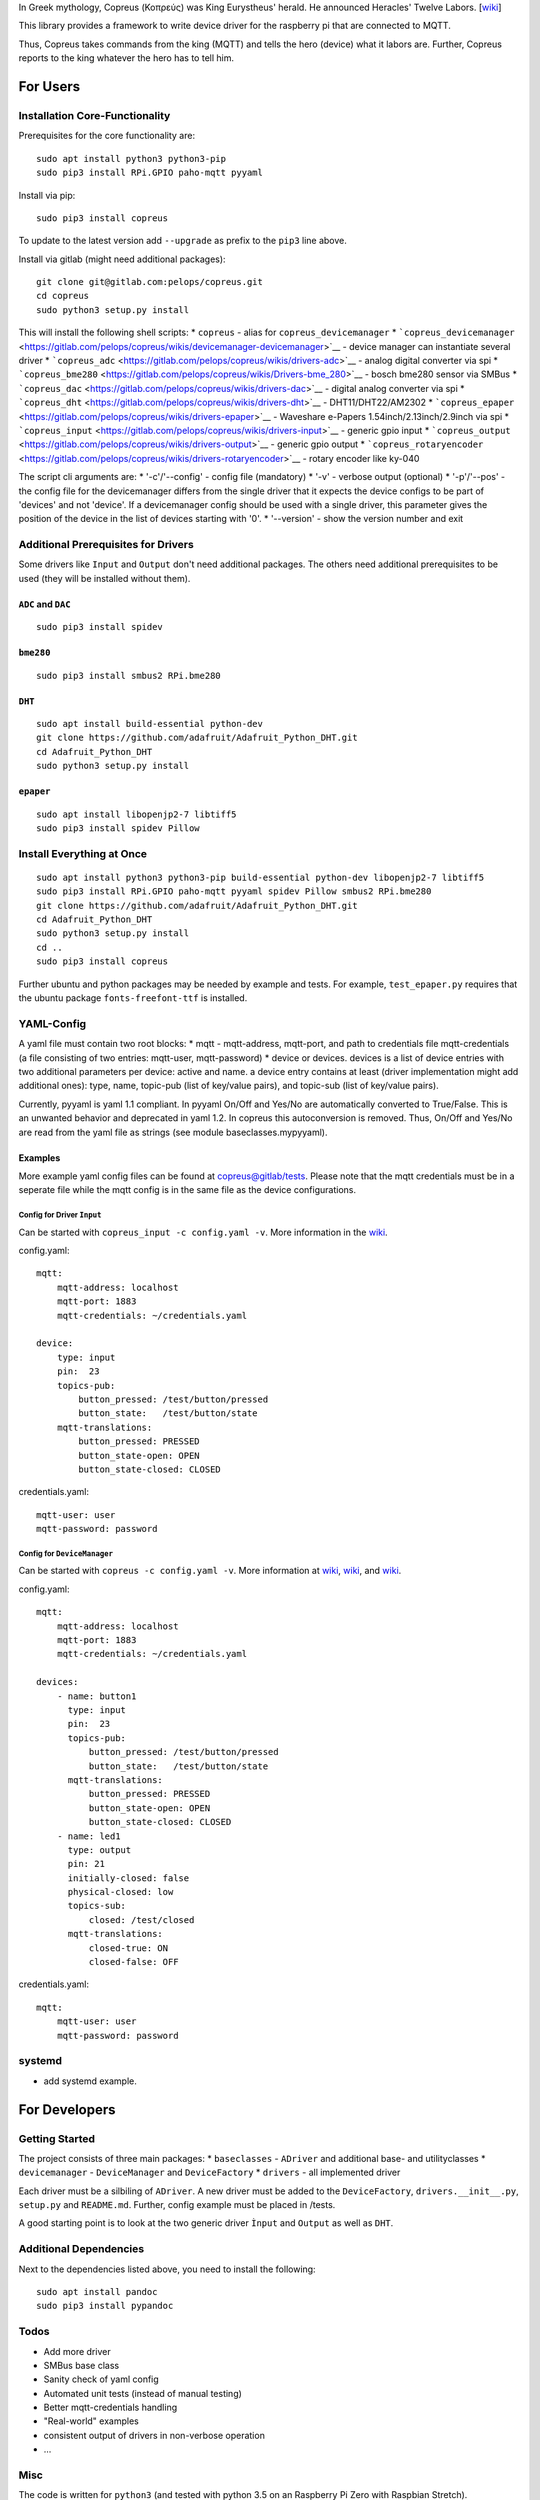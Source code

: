 In Greek mythology, Copreus (Κοπρεύς) was King Eurystheus' herald. He
announced Heracles' Twelve Labors.
[`wiki <https://en.wikipedia.org/wiki/Copreus>`__]

This library provides a framework to write device driver for the
raspberry pi that are connected to MQTT.

Thus, Copreus takes commands from the king (MQTT) and tells the hero
(device) what it labors are. Further, Copreus reports to the king
whatever the hero has to tell him.

For Users
=========

Installation Core-Functionality
-------------------------------

Prerequisites for the core functionality are:

::

    sudo apt install python3 python3-pip
    sudo pip3 install RPi.GPIO paho-mqtt pyyaml

Install via pip:

::

    sudo pip3 install copreus

To update to the latest version add ``--upgrade`` as prefix to the
``pip3`` line above.

Install via gitlab (might need additional packages):

::

    git clone git@gitlab.com:pelops/copreus.git
    cd copreus
    sudo python3 setup.py install

This will install the following shell scripts: \* ``copreus`` - alias
for ``copreus_devicemanager`` \*
```copreus_devicemanager`` <https://gitlab.com/pelops/copreus/wikis/devicemanager-devicemanager>`__
- device manager can instantiate several driver \*
```copreus_adc`` <https://gitlab.com/pelops/copreus/wikis/drivers-adc>`__
- analog digital converter via spi \*
```copreus_bme280`` <https://gitlab.com/pelops/copreus/wikis/Drivers-bme_280>`__
- bosch bme280 sensor via SMBus \*
```copreus_dac`` <https://gitlab.com/pelops/copreus/wikis/drivers-dac>`__
- digital analog converter via spi \*
```copreus_dht`` <https://gitlab.com/pelops/copreus/wikis/drivers-dht>`__
- DHT11/DHT22/AM2302 \*
```copreus_epaper`` <https://gitlab.com/pelops/copreus/wikis/drivers-epaper>`__
- Waveshare e-Papers 1.54inch/2.13inch/2.9inch via spi \*
```copreus_input`` <https://gitlab.com/pelops/copreus/wikis/drivers-input>`__
- generic gpio input \*
```copreus_output`` <https://gitlab.com/pelops/copreus/wikis/drivers-output>`__
- generic gpio output \*
```copreus_rotaryencoder`` <https://gitlab.com/pelops/copreus/wikis/drivers-rotaryencoder>`__
- rotary encoder like ky-040

The script cli arguments are: \* '-c'/'--config' - config file
(mandatory) \* '-v' - verbose output (optional) \* '-p'/'--pos' - the
config file for the devicemanager differs from the single driver that it
expects the device configs to be part of 'devices' and not 'device'. If
a devicemanager config should be used with a single driver, this
parameter gives the position of the device in the list of devices
starting with '0'. \* '--version' - show the version number and exit

Additional Prerequisites for Drivers
------------------------------------

Some drivers like ``Input`` and ``Output`` don't need additional
packages. The others need additional prerequisites to be used (they will
be installed without them).

``ADC`` and ``DAC``
~~~~~~~~~~~~~~~~~~~

::

    sudo pip3 install spidev

``bme280``
~~~~~~~~~~

::

    sudo pip3 install smbus2 RPi.bme280

``DHT``
~~~~~~~

::

    sudo apt install build-essential python-dev
    git clone https://github.com/adafruit/Adafruit_Python_DHT.git
    cd Adafruit_Python_DHT
    sudo python3 setup.py install

``epaper``
~~~~~~~~~~

::

    sudo apt install libopenjp2-7 libtiff5
    sudo pip3 install spidev Pillow

Install Everything at Once
--------------------------

::

    sudo apt install python3 python3-pip build-essential python-dev libopenjp2-7 libtiff5
    sudo pip3 install RPi.GPIO paho-mqtt pyyaml spidev Pillow smbus2 RPi.bme280
    git clone https://github.com/adafruit/Adafruit_Python_DHT.git
    cd Adafruit_Python_DHT
    sudo python3 setup.py install
    cd ..
    sudo pip3 install copreus

Further ubuntu and python packages may be needed by example and tests.
For example, ``test_epaper.py`` requires that the ubuntu package
``fonts-freefont-ttf`` is installed.

YAML-Config
-----------

A yaml file must contain two root blocks: \* mqtt - mqtt-address,
mqtt-port, and path to credentials file mqtt-credentials (a file
consisting of two entries: mqtt-user, mqtt-password) \* device or
devices. devices is a list of device entries with two additional
parameters per device: active and name. a device entry contains at least
(driver implementation might add additional ones): type, name, topic-pub
(list of key/value pairs), and topic-sub (list of key/value pairs).

Currently, pyyaml is yaml 1.1 compliant. In pyyaml On/Off and Yes/No are
automatically converted to True/False. This is an unwanted behavior and
deprecated in yaml 1.2. In copreus this autoconversion is removed. Thus,
On/Off and Yes/No are read from the yaml file as strings (see module
baseclasses.mypyyaml).

Examples
~~~~~~~~

More example yaml config files can be found at
`copreus@gitlab/tests <https://gitlab.com/pelops/copreus/tree/master/tests>`__.
Please note that the mqtt credentials must be in a seperate file while
the mqtt config is in the same file as the device configurations.

Config for Driver ``Input``
^^^^^^^^^^^^^^^^^^^^^^^^^^^

Can be started with ``copreus_input -c config.yaml -v``. More
information in the
`wiki <https://gitlab.com/pelops/copreus/wikis/drivers-input>`__.

config.yaml:

::

    mqtt:
        mqtt-address: localhost
        mqtt-port: 1883
        mqtt-credentials: ~/credentials.yaml

    device:
        type: input
        pin:  23
        topics-pub:
            button_pressed: /test/button/pressed
            button_state:   /test/button/state
        mqtt-translations:
            button_pressed: PRESSED
            button_state-open: OPEN
            button_state-closed: CLOSED        

credentials.yaml:

::

    mqtt-user: user
    mqtt-password: password

Config for ``DeviceManager``
^^^^^^^^^^^^^^^^^^^^^^^^^^^^

Can be started with ``copreus -c config.yaml -v``. More information at
`wiki <devicemanager-devicemanager>`__,
`wiki <https://gitlab.com/pelops/copreus/wikis/drivers-input>`__, and
`wiki <https://gitlab.com/pelops/copreus/wikis/drivers-output>`__.

config.yaml:

::

    mqtt:
        mqtt-address: localhost
        mqtt-port: 1883
        mqtt-credentials: ~/credentials.yaml

    devices:
        - name: button1 
          type: input
          pin:  23
          topics-pub:
              button_pressed: /test/button/pressed
              button_state:   /test/button/state
          mqtt-translations:
              button_pressed: PRESSED
              button_state-open: OPEN
              button_state-closed: CLOSED          
        - name: led1
          type: output
          pin: 21
          initially-closed: false
          physical-closed: low      
          topics-sub:
              closed: /test/closed
          mqtt-translations:
              closed-true: ON
              closed-false: OFF          

credentials.yaml:

::

    mqtt:
        mqtt-user: user
        mqtt-password: password

systemd
-------

-  add systemd example.

For Developers
==============

Getting Started
---------------

The project consists of three main packages: \* ``baseclasses`` -
``ADriver`` and additional base- and utilityclasses \* ``devicemanager``
- ``DeviceManager`` and ``DeviceFactory`` \* ``drivers`` - all
implemented driver

Each driver must be a silbiling of ``ADriver``. A new driver must be
added to the ``DeviceFactory``, ``drivers.__init__.py``, ``setup.py``
and ``README.md``. Further, config example must be placed in /tests.

A good starting point is to look at the two generic driver ``Ìnput`` and
``Output`` as well as ``DHT``.

Additional Dependencies
-----------------------

Next to the dependencies listed above, you need to install the
following:

::

    sudo apt install pandoc
    sudo pip3 install pypandoc

Todos
-----

-  Add more driver
-  SMBus base class
-  Sanity check of yaml config
-  Automated unit tests (instead of manual testing)
-  Better mqtt-credentials handling
-  "Real-world" examples
-  consistent output of drivers in non-verbose operation
-  ...

Misc
----

The code is written for ``python3`` (and tested with python 3.5 on an
Raspberry Pi Zero with Raspbian Stretch).

`Merge requests <https://gitlab.com/pelops/copreus/merge_requests>`__ /
`bug reports <https://gitlab.com/pelops/copreus/issues>`__ are always
welcome.

